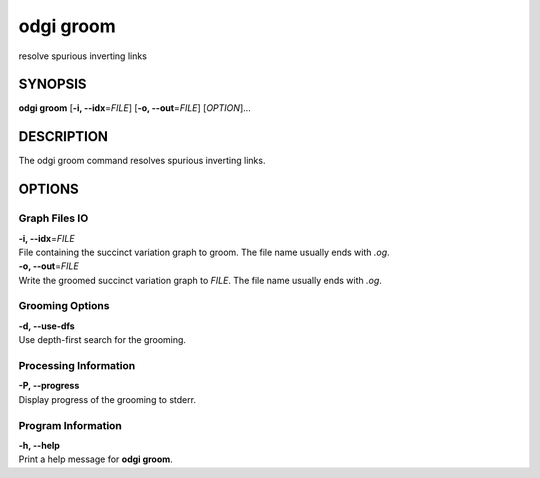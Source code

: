 .. _odgi groom:

#########
odgi groom
#########

resolve spurious inverting links

SYNOPSIS
========

**odgi groom** [**-i, --idx**\ =\ *FILE*] [**-o, --out**\ =\ *FILE*]
[*OPTION*]…

DESCRIPTION
===========

The odgi groom command resolves spurious inverting links.

OPTIONS
=======

Graph Files IO
--------------

| **-i, --idx**\ =\ *FILE*
| File containing the succinct variation graph to groom. The file name
  usually ends with *.og*.

| **-o, --out**\ =\ *FILE*
| Write the groomed succinct variation graph to *FILE*. The file name
  usually ends with *.og*.

Grooming Options
----------------

| **-d, --use-dfs**
| Use depth-first search for the grooming.

Processing Information
----------------------

| **-P, --progress**
| Display progress of the grooming to stderr.

Program Information
-------------------

| **-h, --help**
| Print a help message for **odgi groom**.

..
	EXIT STATUS
	===========
	
	| **0**
	| Success.
	
	| **1**
	| Failure (syntax or usage error; parameter error; file processing
	  failure; unexpected error).
	
	BUGS
	====
	
	Refer to the **odgi** issue tracker at
	https://github.com/pangenome/odgi/issues.
